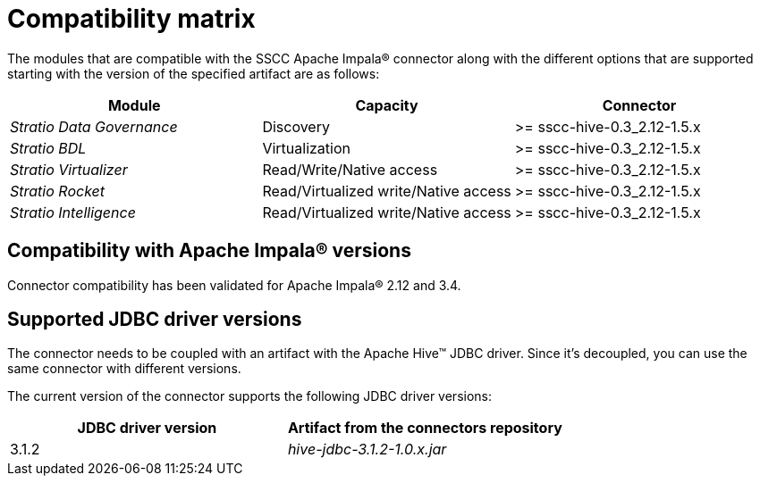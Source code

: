 ﻿= Compatibility matrix

The modules that are compatible with the SSCC Apache Impala® connector along with the different options that are supported starting with the version of the specified artifact are as follows:

[cols="1,1,1"]
|===
|Module |Capacity |Connector

| _Stratio Data Governance_
| Discovery
| >= sscc-hive-0.3_2.12-1.5.x

| _Stratio BDL_
| Virtualization
| >= sscc-hive-0.3_2.12-1.5.x

| _Stratio Virtualizer_
| Read/Write/Native access
| >= sscc-hive-0.3_2.12-1.5.x

| _Stratio Rocket_
| Read/Virtualized write/Native access
| >= sscc-hive-0.3_2.12-1.5.x

| _Stratio Intelligence_
| Read/Virtualized write/Native access
| >= sscc-hive-0.3_2.12-1.5.x
|===

== Compatibility with Apache Impala® versions

Connector compatibility has been validated for Apache Impala® 2.12 and 3.4.

== Supported JDBC driver versions

The connector needs to be coupled with an artifact with the Apache Hive™ JDBC driver. Since it's decoupled, you can use the same connector with different versions.

The current version of the connector supports the following JDBC driver versions:

|===
| JDBC driver version | Artifact from the connectors repository

| 3.1.2
| _hive-jdbc-3.1.2-1.0.x.jar_
|===